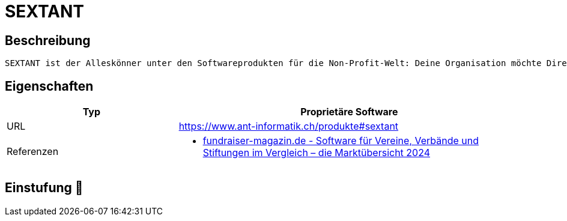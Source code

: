 = SEXTANT

== Beschreibung

[source,website,subs="+normal"]
----
SEXTANT ist der Alleskönner unter den Softwareprodukten für die Non-Profit-Welt: Deine Organisation möchte Direktmailings selektieren, Telemarketingaktionen umsetzen, das Major Donor- und Erbschaftsfundraising aufbauen und gleichzeitig zweckgebundene Spenden verwalten? Kein Problem für SEXTANT: Steuere und setze mit der On-Premise-Software dein Fundraising-, Customer-Relation- und Projekt-Management um.
----

== Eigenschaften

[%header%footer,cols="1,2a"]
|===
| Typ
| Proprietäre Software


| URL 
| https://www.ant-informatik.ch/produkte#sextant

| Referenzen
| * https://web.fundraiser-magazin.de/software-marktuebersicht-vereine-verbaende-stiftungen[fundraiser-magazin.de - Software für Vereine, Verbände und Stiftungen im Vergleich – die Marktübersicht 2024]
|===

== Einstufung 🔴